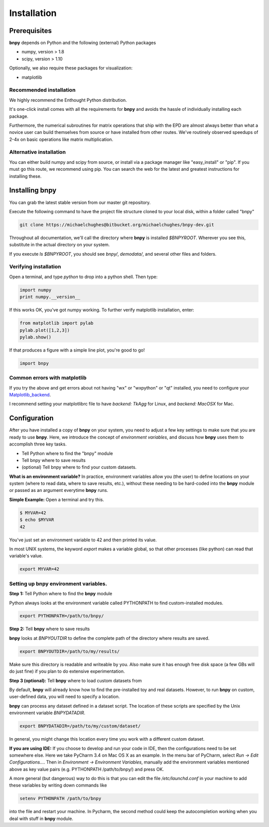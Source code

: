 ============
Installation
============

Prerequisites
=============
**bnpy** depends on Python and the following (external) Python packages

* numpy, version > 1.8
* scipy, version > 1.10

Optionally, we also require these packages for visualization:

* matplotlib


**Recommended installation**
~~~~~~~~~~~~~~~~~~~~~~~~~~~~

We highly recommend the Enthought Python distribution. 

It's one-click install comes with all the requirements for **bnpy** and avoids the hassle of individually installing each package.

Furthermore, the numerical subroutines for matrix operations that ship with the EPD are almost always better than what a novice user can build themselves from source or have installed from other routes. We've routinely observed speedups of 2-4x on basic operations like matrix multiplication.

**Alternative installation**
~~~~~~~~~~~~~~~~~~~~~~~~~~~~

You can either build numpy and scipy from source, or install via a package manager like "easy_install" or "pip". If you must go this route, we recommend using pip.  You can search the web for the latest and greatest instructions for installing these.

Installing bnpy
=================

You can grab the latest stable version from our master git repository.  

Execute the following command to have the project file structure cloned to your local disk, within a folder called "bnpy"

.. code-block:: bash

	git clone https://michaelchughes@bitbucket.org/michaelchughes/bnpy-dev.git


Throughout all documentation, we'll call the directory where **bnpy** is installed `$BNPYROOT`.  Wherever you see this, substitute in the actual directory on your system.

If you execute `ls $BNPYROOT`, you should see `bnpy/`, `demodata/`, and several other files and folders.  


Verifying installation
~~~~~~~~~~~~~~~~~~~~~~~~~~~~

Open a terminal, and type `python` to drop into a python shell.  Then type:

.. code-block:: python

	import numpy
	print numpy.__version__

If this works OK, you've got numpy working. To further verify matplotlib installation, enter:

.. code-block:: python

	from matplotlib import pylab
	pylab.plot([1,2,3])
	pylab.show()

If that produces a figure with a simple line plot, you're good to go!

.. code-block:: python

	import bnpy

Common errors with matplotlib
~~~~~~~~~~~~~~~~~~~~~~~~~~~~


If you try the above and get errors about not having "wx" or "wxpython" or "qt" installed, you need to configure your Matplotlib_backend_.

.. _Matplotlib_backend: http://matplotlib.org/faq/usage_faq.html#what-is-a-backend


I recommend setting your matplotlibrc file to have `backend: TkAgg` for Linux, and `backend: MacOSX` for Mac.



Configuration
==============

After you have installed a copy of **bnpy** on your system, you need to adjust a few key settings to make sure that you are ready to use **bnpy**.  Here, we introduce the concept of *environment variables*, and discuss how **bnpy** uses them to accomplish three key tasks.

* Tell Python where to find the "bnpy" module
* Tell bnpy where to save results
* (optional) Tell bnpy where to find your custom datasets.

**What is an environment variable?** 
In practice, environment variables allow you (the user) to define locations on your system (where to read data, where to save results, etc.), without these needing to be hard-coded into the **bnpy** module or passed as an argument everytime **bnpy** runs.

**Simple Example:**  Open a terminal and try this. 

.. code-block:: bash

	$ MYVAR=42
	$ echo $MYVAR
	42

You've just set an environment variable to 42 and then printed its value.

In most UNIX systems, the keyword `export` makes a variable global, so that other processes (like python) can read that variable's value.

.. code-block:: bash

	export MYVAR=42

Setting up bnpy environment variables.
~~~~~~~~~~~~~~~~~~~~~~~~~~~~~~~~~~~~~

**Step 1:** Tell Python where to find the **bnpy** module

Python always looks at the environment variable called PYTHONPATH to find custom-installed modules.

.. code-block:: bash

	export PYTHONPATH=/path/to/bnpy/


**Step 2:** Tell **bnpy** where to save results

**bnpy** looks at `BNPYOUTDIR` to define the complete path of the directory where results are saved.

.. code-block:: bash

	export BNPYOUTDIR=/path/to/my/results/

Make sure this directory is readable and writeable by you.  Also make sure it has enough free disk space (a few GBs will do just fine) if you plan to do extensive experimentation.  

**Step 3 (optional):** Tell **bnpy** where to load custom datasets from

By default, **bnpy** will already know how to find the pre-installed toy and real datasets. However, to run **bnpy** on custom, user-defined data, you will need to specify a location. 

**bnpy** can process any dataset defined in a dataset script. The location of these scripts are specified by the Unix environment variable *BNPYDATADIR*.

.. code-block:: bash

	export BNPYDATADIR=/path/to/my/custom/dataset/

In general, you might change this location every time you work with a different custom dataset.


**If you are using IDE:**  If you choose to develop and run your code in IDE, then the configurations need to be set somewhere else. Here we take PyCharm 3.4 on Mac OS X as an example. In the menu bar of PyCharm, select `Run -> Edit Configurations...`. Then in `Environment -> Environment Variables`, manually add the environment variables mentioned above as key value pairs (e.g. PYTHONPATH /path/to/bnpy/) and press OK. 

A more general (but dangerous) way to do this is that you can edit the file `/etc/launchd.conf` in your machine to add these variables by writing down commands like

.. code-block :: bash

	setenv PYTHONPATH /path/to/bnpy

into the file and restart your machine. In Pycharm, the second method could keep the autocompletion working when you deal with stuff in **bnpy** module.
